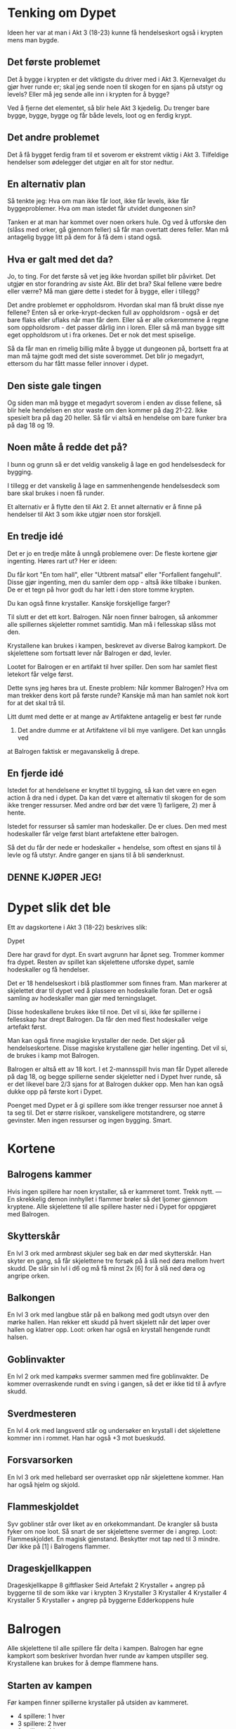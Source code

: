 # Dypet

* Tenking om Dypet

Ideen her var at man i Akt 3 (18-23) kunne få hendelseskort også i krypten mens
man bygde.

** Det første problemet

Det å bygge i krypten er det viktigste du driver med i Akt 3. Kjernevalget du
gjør hver runde er; skal jeg sende noen til skogen for en sjans på utstyr og
levels? Eller må jeg sende alle inn i krypten for å bygge?

Ved å fjerne det elementet, så blir hele Akt 3 kjedelig. Du trenger bare bygge,
bygge, bygge og får både levels, loot og en ferdig krypt.

** Det andre problemet

Det å få bygget ferdig fram til et soverom er ekstremt viktig i Akt 3.
Tilfeldige hendelser som ødelegger det utgjør en alt for stor nedtur.

** En alternativ plan

Så tenkte jeg: Hva om man ikke får loot, ikke får levels, ikke får
byggeproblemer. Hva om man istedet får utvidet dungeonen sin?

Tanken er at man har kommet over noen orkers hule. Og ved å utforske den (slåss
med orker, gå gjennom feller) så får man overtatt deres feller. Man må antagelig
bygge litt på dem for å få dem i stand også.

** Hva er galt med det da?

Jo, to ting. For det første så vet jeg ikke hvordan spillet blir påvirket. Det
utgjør en stor forandring av siste Akt. Blir det bra? Skal fellene være bedre
eller værre? Må man gjøre dette i stedet for å bygge, eller i tillegg?

Det andre problemet er oppholdsrom. Hvordan skal man få brukt disse nye fellene?
Enten så er orke-krypt-decken full av oppholdsrom - også er det bare flaks eller
uflaks når man får dem. Eller så er alle orkerommene å regne som oppholdsrom -
det passer dårlig inn i loren. Eller så må man bygge sitt eget oppholdsrom ut i
fra orkenes. Det er nok det mest spiselige.

Så da får man en rimelig billig måte å bygge ut dungeonen på, bortsett fra at
man må tajme godt med det siste soverommet. Det blir jo megadyrt, ettersom du
har fått masse feller innover i dypet.

** Den siste gale tingen

Og siden man må bygge et megadyrt soverom i enden av disse fellene, så blir hele
hendelsen en stor waste om den kommer på dag 21-22. Ikke spesielt bra på dag 20
heller. Så får vi altså en hendelse om bare funker bra på dag 18 og 19.

** Noen måte å redde det på?

I bunn og grunn så er det veldig vanskelig å lage en god hendelsesdeck for
bygging.

I tillegg er det vanskelig å lage en sammenhengende hendelsesdeck som bare skal
brukes i noen få runder.

Et alternativ er å flytte den til Akt 2. Et annet alternativ er å finne på
hendelser til Akt 3 som ikke utgjør noen stor forskjell.

** En tredje idé

Det er jo en tredje måte å unngå problemene over: De fleste kortene gjør
ingenting. Høres rart ut? Her er ideen:

Du får kort "En tom hall", eller "Utbrent matsal" eller "Forfallent fangehull".
Disse gjør ingenting, men du samler dem opp - altså ikke tilbake i bunken. De er
et tegn på hvor godt du har lett i den store tomme krypten.

Du kan også finne krystaller. Kanskje forskjellige farger?

Til slutt er det ett kort. Balrogen. Når noen finner balrogen, så ankommer alle
spillernes skjeletter rommet samtidig. Man må i fellesskap slåss mot
den.

Krystallene kan brukes i kampen, beskrevet av diverse Balrog kampkort. De skjelettene
som fortsatt lever når Balrogen er død, levler.

Lootet for Balrogen er en artifakt til hver spiller. Den som har samlet flest letekort
får velge først.

Dette syns jeg høres bra ut. Eneste problem: Når kommer Balrogen? Hva om man trekker
dens kort på første runde? Kanskje må man han samlet nok kort for at det skal trå til.

Litt dumt med dette er at mange av Artifaktene antagelig er best før runde
23. Det andre dumme er at Artifaktene vil bli mye vanligere. Det kan unngås ved
at Balrogen faktisk er megavanskelig å drepe.

** En fjerde idé

Istedet for at hendelsene er knyttet til bygging, så kan det være en egen action
å dra ned i dypet. Da kan det være et alternativ til skogen for de som ikke
trenger ressurser. Med andre ord bør det være 1) farligere, 2) mer å hente.

Istedet for ressurser så samler man hodeskaller. De er clues. Den med mest
hodeskaller får velge først blant artefaktene etter balrogen.

Så det du får der nede er hodeskaller + hendelse, som oftest en sjans til å
levle og få utstyr. Andre ganger en sjans til å bli sønderknust.

** DENNE KJØPER JEG!

* Dypet slik det ble

Ett av dagskortene i Akt 3 (18-22) beskrives slik:

   Dypet

   Dere har gravd for dypt. En svart avgrunn har åpnet seg. Trommer kommer fra
   dypet.  Resten av spillet kan skjelettene utforske dypet, samle hodeskaller
   og få hendelser.

Det er 18 hendelseskort i blå plastlommer som finnes fram. Man markerer at
skjelettet drar til dypet ved å plassere en hodeskalle foran. Det er også
samling av hodeskaller man gjør med terningslaget.

Disse hodeskallene brukes ikke til noe. Det vil si, ikke før spillerne i
fellesskap har drept Balrogen. Da får den med flest hodeskaller velge artefakt
først.

Man kan også finne magiske krystaller der nede. Det skjer på
hendelseskortene. Disse magiske krystallene gjør heller ingenting. Det vil si,
de brukes i kamp mot Balrogen.

Balrogen er altså ett av 18 kort. I et 2-mannsspill hvis man får Dypet allerede
på dag 18, og begge spillerne sender skjeletter ned i Dypet hver runde, så er
det likevel bare 2/3 sjans for at Balrogen dukker opp. Men han kan også dukke
opp på første kort i Dypet.

Poenget med Dypet er å gi spillere som ikke trenger ressurser noe annet å ta seg
til. Det er større risikoer, vanskeligere motstandrere, og større gevinster. Men
ingen ressurser og ingen bygging. Smart.

* Kortene

** Balrogens kammer

Hvis ingen spillere har noen krystaller, så er kammeret tomt. Trekk nytt.
---
En skrekkelig demon innhyllet i flammer brøler så det ljomer gjennom kryptene. Alle
skjelettene til alle spillere haster ned i Dypet for oppgjøret med Balrogen.

** Skytterskår

En lvl 3 ork med armbrøst skjuler seg bak en dør med skytterskår. Han skyter en
gang, så får skjelettene tre forsøk på å slå ned døra mellom hvert skudd. De
slår sin lvl i d6 og må få minst 2x [6] for å slå ned døra og angripe orken.

** Balkongen

En lvl 3 ork med langbue står på en balkong med godt utsyn over den mørke hallen.
Han rekker ett skudd på hvert skjelett når det løper over hallen og klatrer opp.
   Loot: orken har også en krystall hengende rundt halsen.

** Goblinvakter

En lvl 2 ork med kampøks svermer sammen med fire goblinvakter. De kommer
overraskende rundt en sving i gangen, så det er ikke tid til å avfyre skudd.

** Sverdmesteren

En lvl 4 ork med langsverd står og undersøker en krystall i det skjelettene
kommer inn i rommet. Han har også +3 mot bueskudd.

** Forsvarsorken

En lvl 3 ork med hellebard ser overrasket opp når skjelettene kommer. Han har
også hjelm og skjold.

** Flammeskjoldet

Syv gobliner står over liket av en orkekommandant. De krangler så busta fyker
om noe loot. Så snart de ser skjelettene svermer de i angrep.
   Loot: Flammeskjoldet. En magisk gjenstand.
         Beskytter mot tap ned til 3 mindre.
         Dør ikke på [1] i Balrogens flammer.

** Drageskjellkappen



Drageskjellkappe
8 giftflasker
Seid
Artefakt
2 Krystaller + angrep på byggerne til de som ikke var i krypten
3 Krystaller
3 Krystaller
4 Krystaller
4 Krystaller
5 Krystaller + angrep på byggerne
Edderkoppens hule

* Balrogen

Alle skjelettene til alle spillere får delta i kampen. Balrogen har egne
kampkort som beskriver hvordan hver runde av kampen utspiller seg. Krystallene
kan brukes for å dempe flammene hans.

** Starten av kampen

Før kampen finner spillerne krystaller på utsiden av kammeret.
 * 4 spillere: 1 hver
 * 3 spillere: 2 hver
 * 2 spillere: 4 hver

Kampen starter med at alle med bue får skyte på Balrogen. 6+ treffer.
Balrogen har 23 hits.

Så angriper Balrogen først og skjelettene deretter, annenhver gang.
Stokk kampkortene, trekk ett per runde til tomt, stokk på nytt.
Opp til 12 skjeletter kan angripe på en gang. 6+ treffer.

** Angrepene

*** Frykt

Balrogen brøler og skremmer livskiten ut av skjelettene. De bruker sin neste
tur på å løpe omkring i frykt, og ingen kan bruke krystaller under Balrogens
neste angrep.

 1 krystall: Du får bruke krystall på neste angrep.

*** Sverdet

Balrogen svinger pisken rundt det beste skjelettet og sønderknuser det med
sverdet.

Regn ut beste m 3 poeng per lvl, 3 poeng for artefakt, 2 poeng for bra våpen,
1 poeng for våpen, hjelm, skjold.

 1 krystall: Balrogen velger neste skjelett i rekka.

*** Flammehav

Balrogen brer vingene og sveiper over kammeret. Alle med
bue får fyrt avgårde ett skudd. Så blir rommet dekket i et flammehav.
Skjelettene dør på 1,2,3.

  1 krystall: Reduser til 1,2 for dine.
 +1: Reduser til 1,2 for alle.
 +1: Reduser til 1 for dine.
 +1: Reduser til 1 for alle.

*** Pisken

Balrogen svinger sin mangehalede pisk og treffer syv tilfeldige skjeletter. De
må slå 4, 5 eller 6 for å overleve.

 1 krystall: Reduser til fem skjeletter.
 +1: Reduser til tre skjeletter.

*** Flammeaura

Balrogen slår opp i flammer, og alle som angrep ham i nærkamp forrige runde
blir brent. De dør på 1,2,3.

  1 krystall: Reduser til 1,2 for dine.
 +1: Reduser til 1,2 for alle.
 +1: Reduser til 1 for dine.
 +1: Reduser til 1 for alle.

** Etter kampen

Alle skjeletter som fortsatt lever når Balrogen er død levler opp ett hakk. Alle
spillere som fortsatt har skjeletter tilstede når Balrogen er død får en
artefakt. Del ut en artefakt per spiller. Den med flest hodeskaller får velge
først.
